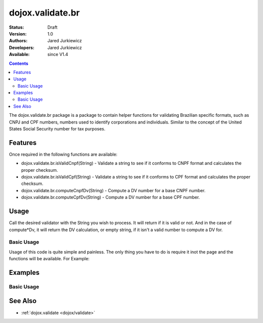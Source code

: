.. _dojox/validate/br:

dojox.validate.br
=================

:Status: Draft
:Version: 1.0
:Authors: Jared Jurkiewicz
:Developers: Jared Jurkiewicz
:Available: since V1.4

.. contents::
    :depth: 2

The dojox.validate.br package is a package to contain helper functions for validating Brazilian specific formats, such as CNPJ and CPF numbers, numbers used to identify corporations and individuals.   Similar to the concept of the United States Social Security number for tax purposes.

========
Features
========

Once required in the following functions are available:

* dojox.validate.br.isValidCnpf(String) - Validate a string to see if it conforms to CNPF format and calculates the proper checksum.
* dojox.validate.br.isValidCpf(String) - Validate a string to see if it conforms to CPF format and calculates the proper checksum.
* dojox.validate.br.computeCnpfDv(String) - Compute a DV number for a base CNPF number.
* dojox.validate.br.computeCpfDv(String) - Compute a DV number for a base CPF number.

=====
Usage
=====

Call the desired validator with the String you wish to process.  It will return if it is valid or not.  And in the case of compute*Dv, it will return the DV calculation, or empty string, if it isn't a valid number to compute a DV for.

Basic Usage
-----------
Usage of this code is quite simple and painless.  The only thing you have to do is require it inot the page and the functions will be available.  For Example:

.. js ::
 
    dojo.require("dojox.validator.br");


========
Examples
========

Basic Usage
-----------

.. code-example::
  :djConfig: parseOnLoad: true
  :version: 1.4

  .. javascript::

    <script>
      dojo.require("dijit.form.Button");
      dojo.require("dijit.form.TextBox");
      dojo.require("dojox.validate.br");
    </script>

    
  .. html::

    <b>Enter a CNPF like number and it will tell you if it is valid or not.</b>

========
See Also
========

* :ref:`dojox.validate <dojox/validate>`

